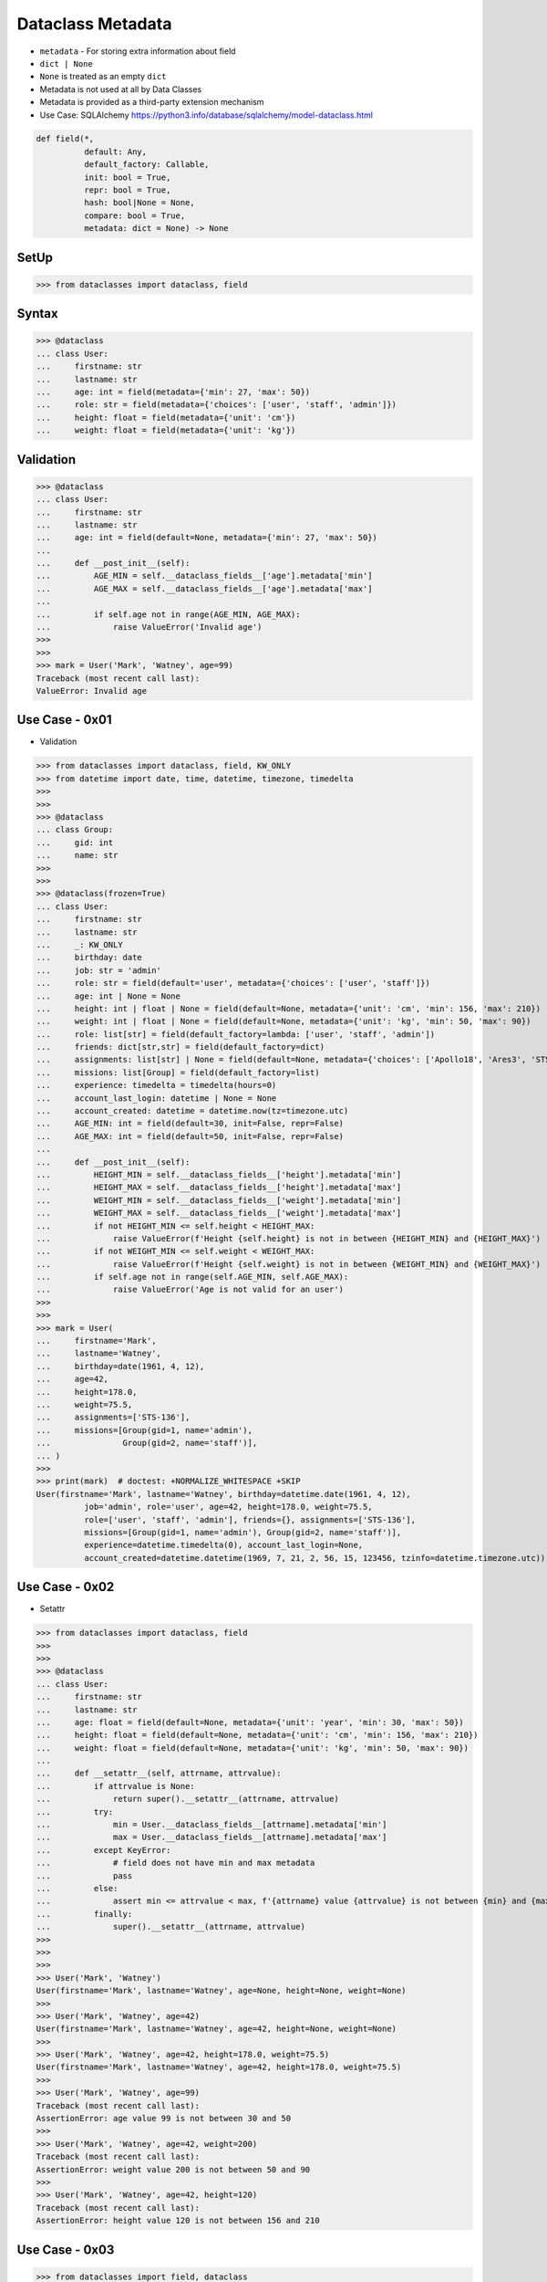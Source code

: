 Dataclass Metadata
==================
* ``metadata`` - For storing extra information about field
* ``dict | None``
* ``None`` is treated as an empty ``dict``
* Metadata is not used at all by Data Classes
* Metadata is provided as a third-party extension mechanism
* Use Case: SQLAlchemy https://python3.info/database/sqlalchemy/model-dataclass.html

.. code-block:: text

    def field(*,
              default: Any,
              default_factory: Callable,
              init: bool = True,
              repr: bool = True,
              hash: bool|None = None,
              compare: bool = True,
              metadata: dict = None) -> None

SetUp
-----
>>> from dataclasses import dataclass, field


Syntax
------
>>> @dataclass
... class User:
...     firstname: str
...     lastname: str
...     age: int = field(metadata={'min': 27, 'max': 50})
...     role: str = field(metadata={'choices': ['user', 'staff', 'admin']})
...     height: float = field(metadata={'unit': 'cm'})
...     weight: float = field(metadata={'unit': 'kg'})


Validation
----------
>>> @dataclass
... class User:
...     firstname: str
...     lastname: str
...     age: int = field(default=None, metadata={'min': 27, 'max': 50})
...
...     def __post_init__(self):
...         AGE_MIN = self.__dataclass_fields__['age'].metadata['min']
...         AGE_MAX = self.__dataclass_fields__['age'].metadata['max']
...
...         if self.age not in range(AGE_MIN, AGE_MAX):
...             raise ValueError('Invalid age')
>>>
>>>
>>> mark = User('Mark', 'Watney', age=99)
Traceback (most recent call last):
ValueError: Invalid age


Use Case - 0x01
---------------
* Validation

>>> from dataclasses import dataclass, field, KW_ONLY
>>> from datetime import date, time, datetime, timezone, timedelta
>>>
>>>
>>> @dataclass
... class Group:
...     gid: int
...     name: str
>>>
>>>
>>> @dataclass(frozen=True)
... class User:
...     firstname: str
...     lastname: str
...     _: KW_ONLY
...     birthday: date
...     job: str = 'admin'
...     role: str = field(default='user', metadata={'choices': ['user', 'staff']})
...     age: int | None = None
...     height: int | float | None = field(default=None, metadata={'unit': 'cm', 'min': 156, 'max': 210})
...     weight: int | float | None = field(default=None, metadata={'unit': 'kg', 'min': 50, 'max': 90})
...     role: list[str] = field(default_factory=lambda: ['user', 'staff', 'admin'])
...     friends: dict[str,str] = field(default_factory=dict)
...     assignments: list[str] | None = field(default=None, metadata={'choices': ['Apollo18', 'Ares3', 'STS-136']})
...     missions: list[Group] = field(default_factory=list)
...     experience: timedelta = timedelta(hours=0)
...     account_last_login: datetime | None = None
...     account_created: datetime = datetime.now(tz=timezone.utc)
...     AGE_MIN: int = field(default=30, init=False, repr=False)
...     AGE_MAX: int = field(default=50, init=False, repr=False)
...
...     def __post_init__(self):
...         HEIGHT_MIN = self.__dataclass_fields__['height'].metadata['min']
...         HEIGHT_MAX = self.__dataclass_fields__['height'].metadata['max']
...         WEIGHT_MIN = self.__dataclass_fields__['weight'].metadata['min']
...         WEIGHT_MAX = self.__dataclass_fields__['weight'].metadata['max']
...         if not HEIGHT_MIN <= self.height < HEIGHT_MAX:
...             raise ValueError(f'Height {self.height} is not in between {HEIGHT_MIN} and {HEIGHT_MAX}')
...         if not WEIGHT_MIN <= self.weight < WEIGHT_MAX:
...             raise ValueError(f'Height {self.weight} is not in between {WEIGHT_MIN} and {WEIGHT_MAX}')
...         if self.age not in range(self.AGE_MIN, self.AGE_MAX):
...             raise ValueError('Age is not valid for an user')
>>>
>>>
>>> mark = User(
...     firstname='Mark',
...     lastname='Watney',
...     birthday=date(1961, 4, 12),
...     age=42,
...     height=178.0,
...     weight=75.5,
...     assignments=['STS-136'],
...     missions=[Group(gid=1, name='admin'),
...               Group(gid=2, name='staff')],
... )
>>>
>>> print(mark)  # doctest: +NORMALIZE_WHITESPACE +SKIP
User(firstname='Mark', lastname='Watney', birthday=datetime.date(1961, 4, 12),
          job='admin', role='user', age=42, height=178.0, weight=75.5,
          role=['user', 'staff', 'admin'], friends={}, assignments=['STS-136'],
          missions=[Group(gid=1, name='admin'), Group(gid=2, name='staff')],
          experience=datetime.timedelta(0), account_last_login=None,
          account_created=datetime.datetime(1969, 7, 21, 2, 56, 15, 123456, tzinfo=datetime.timezone.utc))


Use Case - 0x02
---------------
* Setattr

>>> from dataclasses import dataclass, field
>>>
>>>
>>> @dataclass
... class User:
...     firstname: str
...     lastname: str
...     age: float = field(default=None, metadata={'unit': 'year', 'min': 30, 'max': 50})
...     height: float = field(default=None, metadata={'unit': 'cm', 'min': 156, 'max': 210})
...     weight: float = field(default=None, metadata={'unit': 'kg', 'min': 50, 'max': 90})
...
...     def __setattr__(self, attrname, attrvalue):
...         if attrvalue is None:
...             return super().__setattr__(attrname, attrvalue)
...         try:
...             min = User.__dataclass_fields__[attrname].metadata['min']
...             max = User.__dataclass_fields__[attrname].metadata['max']
...         except KeyError:
...             # field does not have min and max metadata
...             pass
...         else:
...             assert min <= attrvalue < max, f'{attrname} value {attrvalue} is not between {min} and {max}'
...         finally:
...             super().__setattr__(attrname, attrvalue)
>>>
>>>
>>>
>>> User('Mark', 'Watney')
User(firstname='Mark', lastname='Watney', age=None, height=None, weight=None)
>>>
>>> User('Mark', 'Watney', age=42)
User(firstname='Mark', lastname='Watney', age=42, height=None, weight=None)
>>>
>>> User('Mark', 'Watney', age=42, height=178.0, weight=75.5)
User(firstname='Mark', lastname='Watney', age=42, height=178.0, weight=75.5)
>>>
>>> User('Mark', 'Watney', age=99)
Traceback (most recent call last):
AssertionError: age value 99 is not between 30 and 50
>>>
>>> User('Mark', 'Watney', age=42, weight=200)
Traceback (most recent call last):
AssertionError: weight value 200 is not between 50 and 90
>>>
>>> User('Mark', 'Watney', age=42, height=120)
Traceback (most recent call last):
AssertionError: height value 120 is not between 156 and 210


Use Case - 0x03
---------------
>>> from dataclasses import field, dataclass
>>>
>>>
>>>
>>> @dataclass
... class User:
...     firstname: str
...     lastname: str
...     age: int = field(metadata={'unit': 'year', 'type': 'range', 'min': 30, 'max': 50})
...     height: float = field(metadata={'unit': 'cm', 'type': 'range', 'min': 150, 'max': 200})
...     weight: float = field(metadata={'unit': 'kg', 'type': 'range', 'min': 50, 'max': 90})
...     group: str = field(metadata={'type': 'choice', 'options': ['user', 'staff', 'admin']})
...
...     def __post_init__(self):
...         for fieldname, field in self.__dataclass_fields__.items():
...             if not hasattr(field, 'metadata'):
...                 continue
...             if 'type' not in field.metadata:
...                 continue
...             value = getattr(self, field.name)
...             match field.metadata['type']:
...                 case 'range': self._validate_range(field, value)
...                 case 'choice': self._validate_choice(field, value)
...
...     def _validate_range(self, field, value):
...         min = field.metadata['min']
...         max = field.metadata['max']
...         if not min <= value < max:
...             raise ValueError(f'{field.name} value ({value}) is not between {min} and {max}')
...
...     def _validate_choice(self, field, value):
...         options = field.metadata['options']
...         if value not in options:
...             raise ValueError(f'{field.name} value ({value}) not in options: {options}')

>>> mark = User('Mark', 'Watney', age=42, weight=75.5, height=178.0, group='user')
>>> mark = User('Mark', 'Watney', age=42, weight=75.5, height=178.0, group='staff')
>>>
>>> mark = User('Mark', 'Watney', age=42, weight=75.5, height=178.0, group='root')
Traceback (most recent call last):
ValueError: group value (root) not in options: ['user', 'staff', 'admin']

>>> mark = User('Mark', 'Watney', age=42, weight=75.5, height=178.0, group='user')
>>>
>>> mark = User('Mark', 'Watney', age=42, weight=75.5, height=100, group='user')
Traceback (most recent call last):
ValueError: height value (100) is not between 150 and 200
>>>
>>> mark = User('Mark', 'Watney', age=42, weight=75.5, height=210, group='user')
Traceback (most recent call last):
ValueError: height value (210) is not between 150 and 200

>>> mark = User('Mark', 'Watney', age=42, weight=75.5, height=178.0, group='user')
>>>
>>> mark = User('Mark', 'Watney', age=20, weight=75.5, height=178.0, group='user')
Traceback (most recent call last):
ValueError: age value (20) is not between 30 and 50
>>>
>>> mark = User('Mark', 'Watney', age=99, weight=75, height=178.0, group='user')
Traceback (most recent call last):
ValueError: age value (99) is not between 30 and 50



Use Case - 0x03
---------------
>>> from dataclasses import dataclass, field
>>>
>>>
>>> @dataclass
... class User:
...     firstname: str
...     lastname: str
...     age: int = field(default=None, metadata={'type': 'range', 'unit': 'year', 'min': 30, 'max': 50})
...     height: float | None = field(default=None, metadata={'type': 'range', 'unit': 'cm',  'min': 156, 'max': 210})
...     group: str | None = field(default='user', metadata={'type': 'choice', 'options': ['user', 'staff', 'admin']})
...
...     def _validate_range(self, attrname, value):
...         min = self.__dataclass_fields__[attrname].metadata['min']
...         max = self.__dataclass_fields__[attrname].metadata['max']
...         if value and not min <= value <= max:
...             raise ValueError(f'Attribute {attrname} is not between {min} and {max}')
...
...     def _validate_choice(self, attrname, value):
...         options = self.__dataclass_fields__[attrname].metadata['options']
...         if options and value not in options:
...             raise ValueError(f'Attribute {attrname} is not a good choice, options are: {options}')
...
...     def __setattr__(self, attrname, value):
...         try:
...             attrtype = self.__dataclass_fields__[attrname].metadata['type']
...         except KeyError:
...             return super().__setattr__(attrname, value)
...         match attrtype:
...             case 'range':   self._validate_range(attrname, value)
...             case 'choice': self._validate_choice(attrname, value)
...             case _: raise NotImplementedError
>>>
>>>
>>> mark = User('Mark', 'Watney')
>>>
>>> mark
User(firstname='Mark', lastname='Watney', age=None, height=None, group='user')
>>>
>>> mark.group = 'staff'
>>> mark.group = 'root'
Traceback (most recent call last):
ValueError: Attribute group is not a good choice, options are: ['user', 'staff', 'admin']
>>>
>>> mark.age = 42
>>> mark.age = 69
Traceback (most recent call last):
ValueError: Attribute age is not between 30 and 50


Use Case - 0x04
---------------
>>> # doctest: +SKIP
... from __future__ import annotations
... from dataclasses import dataclass, field
... from sqlalchemy import Column, ForeignKey, Integer, String
... from sqlalchemy.orm import registry, relationship
...
... mapper_registry = registry()
...
...
... @mapper_registry.mapped
... @dataclass
... class User:
...     __tablename__ = "user"
...     __sa_dataclass_metadata_key__ = "db"
...
...     id: int = field(init=False, metadata={"db": Column(Integer, primary_key=True)})
...     name: str = field(default=None, metadata={"db": Column(String(50))})
...     fullname: str = field(default=None, metadata={"db": Column(String(50))})
...     nickname: str = field(default=None, metadata={"db": Column(String(12))})
...     addresses: list[Address] = field(default_factory=list, metadata={"db": relationship("Address")})
...
...
... @mapper_registry.mapped
... @dataclass
... class Address:
...     __tablename__ = "address"
...     __sa_dataclass_metadata_key__ = "db"
...
...     id: int = field(init=False, metadata={"db": Column(Integer, primary_key=True)})
...     user_id: int = field(init=False, metadata={"db": Column(ForeignKey("user.id"))})
...     email_address: str = field(default=None, metadata={"db": Column(String(50))})


Use Case - 0x05
---------------
>>> from dataclasses import dataclass, field

>>> @dataclass
... class BaseModel:
...     def _validate_range(self, fieldname, field):
...         value = getattr(self, fieldname)
...         MIN = field.metadata['min']
...         MAX = field.metadata['max']
...         if not MIN <= value < MAX:
...             raise ValueError(f'{fieldname} value ({value}) not between {MIN} and {MAX}')
...
...     def _validate_choice(self, fieldname, field):
...         value = getattr(self, fieldname)
...         OPTIONS = field.metadata['options']
...         if value not in OPTIONS:
...             raise ValueError(f'{fieldname} value ({value}) not in {OPTIONS}')
...
...     def __post_init__(self):
...         for fieldname, field in self.__dataclass_fields__.items():
...             if 'type' in field.metadata:
...                 match field.metadata['type']:
...                     case 'range': self._validate_range(fieldname, field)
...                     case 'choice': self._validate_choice(fieldname, field)
...                     case _: raise TypeError

>>> @dataclass
... class User(BaseModel):
...     firstname: str
...     lastname: str
...     age: int = field(default=None, metadata={'unit': 'year', 'type': 'range', 'min': 30, 'max': 50, 'database': 'SmallPositiveInteger'})
...     height: float = field(default=None, metadata={'unit': 'cm', 'type': 'range', 'min': 150, 'max': 210, 'database':'Decimal(3,2)'})
...     weight: float = field(default=None, metadata={'unit': 'kg', 'type': 'range', 'min': 55, 'max': 85, 'database':'Decimal(3,2)'})
...     group: str = field(default=None, metadata={'type': 'choice', 'options': ['user', 'staff', 'admin'], 'database':'VarChar(30)'})

>>> mark = User('Mark', 'Watney', age=42, height=178.0, weight=75.5, group='user')

>>> mark = User('Mark', 'Watney', age=42, height=178.0, weight=75.5, group='root')
Traceback (most recent call last):
ValueError: group value (root) not in ['user', 'staff', 'admin']

>>> mark = User('Mark', 'Watney', age=42, height=178.0, weight=90, group='user')
Traceback (most recent call last):
ValueError: weight value (90) not between 55 and 85

>>> mark = User('Mark', 'Watney', age=69, height=178.0, weight=75.5, group='user')
Traceback (most recent call last):
ValueError: age value (69) not between 30 and 50


Use Case - 0x06
---------------
>>> from dataclasses import dataclass, field
>>>
>>>
>>> @dataclass
... class Date:
...     gid: int = field(metadata={'type': 'range', 'min': 1902, 'max': 2038})
...     month: str = field(metadata={'type': 'choice', 'options': ['Jan', 'Feb', 'Mar', 'Apr']})
...     day: int = field(metadata={'type': 'range', 'min': 1, 'max': 31})
...
...     def _validate_range(self, field):
...         min = self.__dataclass_fields__[field].metadata['min']
...         max = self.__dataclass_fields__[field].metadata['max']
...         value = getattr(self, field)
...         if not min <= value <= max:
...             raise ValueError(f'Field {field} value {value} is not between {min} and {max}')
...
...     def _validate_choice(self, field):
...         options = self.__dataclass_fields__[field].metadata['options']
...         value = getattr(self, field)
...         if value not in options:
...             raise ValueError(f'Field {field} value {value} not in {options}')
...
...     def __post_init__(self):
...         for attrname, field in self.__dataclass_fields__.items():
...             match field.metadata['type']:
...                 case 'range': self._validate_range(attrname)
...                 case 'choice': self._validate_choice(attrname)
...                 case _: raise NotImplementedError

>>> d = Date(1969, 'Feb', 30)
>>> d = Date(1969, 'Feb', 33)
Traceback (most recent call last):
ValueError: Field day value 33 is not between 1 and 31

>>> d = Date(1969, 'XYZ', 33)
Traceback (most recent call last):
ValueError: Field month value XYZ not in ['Jan', 'Feb', 'Mar', 'Apr']
